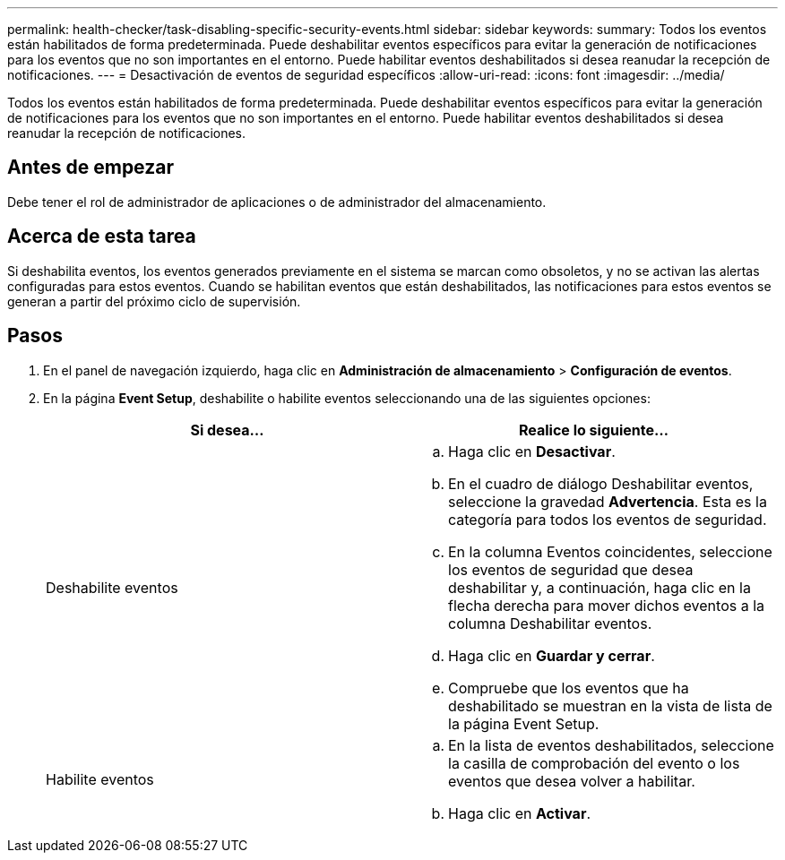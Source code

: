 ---
permalink: health-checker/task-disabling-specific-security-events.html 
sidebar: sidebar 
keywords:  
summary: Todos los eventos están habilitados de forma predeterminada. Puede deshabilitar eventos específicos para evitar la generación de notificaciones para los eventos que no son importantes en el entorno. Puede habilitar eventos deshabilitados si desea reanudar la recepción de notificaciones. 
---
= Desactivación de eventos de seguridad específicos
:allow-uri-read: 
:icons: font
:imagesdir: ../media/


[role="lead"]
Todos los eventos están habilitados de forma predeterminada. Puede deshabilitar eventos específicos para evitar la generación de notificaciones para los eventos que no son importantes en el entorno. Puede habilitar eventos deshabilitados si desea reanudar la recepción de notificaciones.



== Antes de empezar

Debe tener el rol de administrador de aplicaciones o de administrador del almacenamiento.



== Acerca de esta tarea

Si deshabilita eventos, los eventos generados previamente en el sistema se marcan como obsoletos, y no se activan las alertas configuradas para estos eventos. Cuando se habilitan eventos que están deshabilitados, las notificaciones para estos eventos se generan a partir del próximo ciclo de supervisión.



== Pasos

. En el panel de navegación izquierdo, haga clic en *Administración de almacenamiento* > *Configuración de eventos*.
. En la página *Event Setup*, deshabilite o habilite eventos seleccionando una de las siguientes opciones:
+
|===
| Si desea... | Realice lo siguiente... 


 a| 
Deshabilite eventos
 a| 
.. Haga clic en *Desactivar*.
.. En el cuadro de diálogo Deshabilitar eventos, seleccione la gravedad *Advertencia*. Esta es la categoría para todos los eventos de seguridad.
.. En la columna Eventos coincidentes, seleccione los eventos de seguridad que desea deshabilitar y, a continuación, haga clic en la flecha derecha para mover dichos eventos a la columna Deshabilitar eventos.
.. Haga clic en *Guardar y cerrar*.
.. Compruebe que los eventos que ha deshabilitado se muestran en la vista de lista de la página Event Setup.




 a| 
Habilite eventos
 a| 
.. En la lista de eventos deshabilitados, seleccione la casilla de comprobación del evento o los eventos que desea volver a habilitar.
.. Haga clic en *Activar*.


|===

